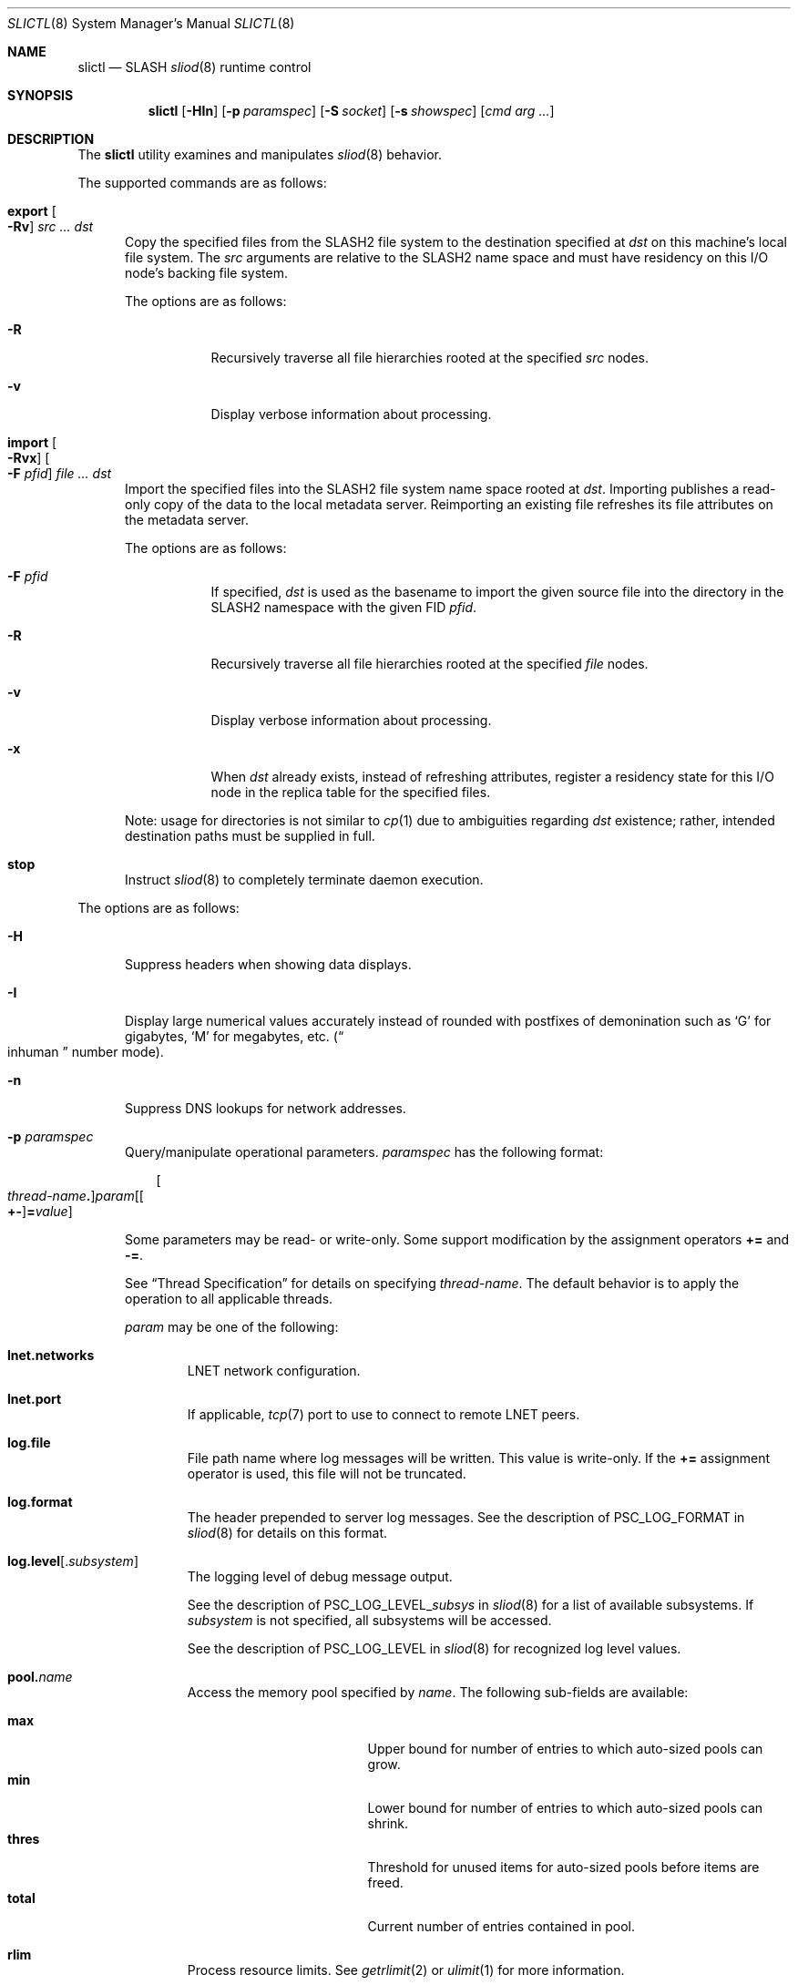 .\" $Id$
.\" %PSC_START_COPYRIGHT%
.\" -----------------------------------------------------------------------------
.\" Copyright (c) 2008-2012, Pittsburgh Supercomputing Center (PSC).
.\"
.\" Permission to use, copy, and modify this software and its documentation
.\" without fee for personal use or non-commercial use within your organization
.\" is hereby granted, provided that the above copyright notice is preserved in
.\" all copies and that the copyright and this permission notice appear in
.\" supporting documentation.  Permission to redistribute this software to other
.\" organizations or individuals is not permitted without the written permission
.\" of the Pittsburgh Supercomputing Center.  PSC makes no representations about
.\" the suitability of this software for any purpose.  It is provided "as is"
.\" without express or implied warranty.
.\" -----------------------------------------------------------------------------
.\" %PSC_END_COPYRIGHT%
.\" %PFL_MODULES ctl rpc %
.Dd May 23, 2012
.Dt SLICTL 8
.ds volume PSC \- SLASH Administrator's Manual
.Os http://www.psc.edu/
.Sh NAME
.Nm slictl
.Nd
.Tn SLASH
.Xr sliod 8
runtime control
.Sh SYNOPSIS
.Nm slictl
.Op Fl HIn
.Op Fl p Ar paramspec
.Op Fl S Ar socket
.Op Fl s Ar showspec
.Op Ar cmd arg ...
.Sh DESCRIPTION
The
.Nm
utility examines and manipulates
.Xr sliod 8
behavior.
.Pp
.\" %PFL_INCLUDE $PFL_BASE/doc/pflctl/cmd.mdoc {
.\"	cmds => {
.\"		"export Oo Fl Rv\\& Oc Ar src ... dst" => <<'EOF',
.\"			Copy the specified files from the
.\"			.Tn SLASH2
.\"			file system to the destination specified at
.\"			.Ar dst
.\"			on this machine's local file system.
.\"			The
.\"			.Ar src
.\"			arguments are relative to the
.\"			.Tn SLASH2
.\"			name space and must have residency on this
.\"			.Tn I/O
.\"			node's backing file system.
.\"			.Pp
.\"			The options are as follows:
.\"			.Bl -tag -offset 3n -width 3n
.\"			.It Fl R
.\"			Recursively traverse all file hierarchies rooted at the specified
.\"			.Ar src
.\"			nodes.
.\"			.It Fl v
.\"			Display verbose information about processing.
.\"			.El
.\"			EOF
.\"		"import Oo Fl Rvx\\& Oc Oo Fl F Ar pfid Oc Ar file ... dst" => <<'EOF',
.\"			Import the specified files into the
.\"			.Tn SLASH2
.\"			file system name space rooted at
.\"			.Ar dst .
.\"			Importing publishes a read-only copy of the data
.\"			to the local metadata server.
.\"			Reimporting an existing file refreshes its file
.\"			attributes on the metadata server.
.\"			.Pp
.\"			The options are as follows:
.\"			.Bl -tag -offset 3n -width 3n
.\"			.It Fl F Ar pfid
.\"			If specified,
.\"			.Ar dst
.\"			is used as the basename to import the given source file into the
.\"			directory in the
.\"			.Tn SLASH2
.\"			namespace with the given
.\"			.Tn FID
.\"			.Ar pfid .
.\"			.It Fl R
.\"			Recursively traverse all file hierarchies rooted at the specified
.\"			.Ar file
.\"			nodes.
.\"			.It Fl v
.\"			Display verbose information about processing.
.\"			.It Fl x
.\"			When
.\"			.Ar dst
.\"			already exists, instead of refreshing
.\"			attributes, register a residency state
.\"			for this
.\"			.Tn I/O
.\"			node in the replica table for the specified files.
.\"			.El
.\"			.Pp
.\"			Note: usage for directories is not similar to
.\"			.Xr cp 1
.\"			due to ambiguities regarding
.\"			.Ar dst
.\"			existence;
.\"			rather, intended destination paths must be
.\"			supplied in full.
.\"			EOF
.\"		stop => <<'EOF',
.\"			Instruct
.\"			.Xr sliod 8
.\"			to completely terminate daemon execution.
.\"			EOF
.\"	}
The supported commands are as follows:
.Bl -tag -width 3n
.It Cm export Oo Fl Rv\& Oc Ar src ... dst
Copy the specified files from the
.Tn SLASH2
file system to the destination specified at
.Ar dst
on this machine's local file system.
The
.Ar src
arguments are relative to the
.Tn SLASH2
name space and must have residency on this
.Tn I/O
node's backing file system.
.Pp
The options are as follows:
.Bl -tag -offset 3n -width 3n
.It Fl R
Recursively traverse all file hierarchies rooted at the specified
.Ar src
nodes.
.It Fl v
Display verbose information about processing.
.El
.It Cm import Oo Fl Rvx\& Oc Oo Fl F Ar pfid Oc Ar file ... dst
Import the specified files into the
.Tn SLASH2
file system name space rooted at
.Ar dst .
Importing publishes a read-only copy of the data
to the local metadata server.
Reimporting an existing file refreshes its file
attributes on the metadata server.
.Pp
The options are as follows:
.Bl -tag -offset 3n -width 3n
.It Fl F Ar pfid
If specified,
.Ar dst
is used as the basename to import the given source file into the
directory in the
.Tn SLASH2
namespace with the given
.Tn FID
.Ar pfid .
.It Fl R
Recursively traverse all file hierarchies rooted at the specified
.Ar file
nodes.
.It Fl v
Display verbose information about processing.
.It Fl x
When
.Ar dst
already exists, instead of refreshing
attributes, register a residency state
for this
.Tn I/O
node in the replica table for the specified files.
.El
.Pp
Note: usage for directories is not similar to
.Xr cp 1
due to ambiguities regarding
.Ar dst
existence;
rather, intended destination paths must be
supplied in full.
.It Cm stop
Instruct
.Xr sliod 8
to completely terminate daemon execution.
.El
.\" }%
.Pp
The options are as follows:
.Bl -tag -width 3n
.\" %PFL_INCLUDE $PFL_BASE/doc/pflctl/H.mdoc {
.It Fl H
Suppress headers when showing data displays.
.\" }%
.\" %PFL_INCLUDE $PFL_BASE/doc/pflctl/I.mdoc {
.It Fl I
Display large numerical values accurately instead of rounded with
postfixes of demonination such as
.Sq G
for gigabytes,
.Sq M
for megabytes, etc.\&
.Pq Do inhuman Dc number mode .
.\" }%
.\" %PFL_INCLUDE $PFL_BASE/doc/pflctl/n.mdoc {
.It Fl n
Suppress
.Tn DNS
lookups for network addresses.
.\" }%
.\" %PFL_INCLUDE $PFL_BASE/doc/pflctl/p.mdoc {
.\"	log_xr => "in\n.Xr sliod 8\n"
.It Fl p Ar paramspec
Query/manipulate operational parameters.
.Ar paramspec
has the following format:
.Pp
.Bd -unfilled -offset 3n
.Sm off
.Oo Ar thread-name Ns Li .\& Oc Ar param
.Op Oo Li +- Oc Li = Ar value
.Sm on
.Ed
.Pp
Some parameters may be read- or write-only.
Some support modification by the assignment operators
.Li +=
and
.Li -= .
.Pp
See
.Sx Thread Specification
for details on specifying
.Ar thread-name .
The default behavior is to apply the operation to all applicable threads.
.Pp
.Ar param
may be one of the following:
.Bl -tag -width 1n -offset 3n
.It Cm lnet.networks
.Tn LNET
network configuration.
.It Cm lnet.port
If applicable,
.Xr tcp 7
port to use to connect to remote
.Tn LNET
peers.
.It Cm log.file
File path name where log messages will be written.
This value is write-only.
If the
.Li +=
assignment operator is used, this file will not be truncated.
.It Cm log.format
The header prepended to server log messages.
See the description of
.Ev PSC_LOG_FORMAT
in
.Xr sliod 8
for details on this format.
.It Cm log.level Ns Op . Ns Ar subsystem
The logging level of debug message output.
.Pp
See the description of
.Ev PSC_LOG_LEVEL_ Ns Ar subsys
in
.Xr sliod 8
for a list of available subsystems.
If
.Ar subsystem
is not specified, all subsystems will be accessed.
.Pp
See the description of
.Ev PSC_LOG_LEVEL
in
.Xr sliod 8
for recognized log level values.
.It Cm pool. Ns Ar name
Access the memory pool specified by
.Ar name .
The following sub-fields are available:
.Pp
.Bl -tag -compact -offset 3n -width 13n
.It Cm max
Upper bound for number of entries to which auto-sized pools can grow.
.It Cm min
Lower bound for number of entries to which auto-sized pools can shrink.
.It Cm thres
Threshold for unused items for auto-sized pools before items are freed.
.It Cm total
Current number of entries contained in pool.
.El
.It Cm rlim
Process resource limits.
See
.Xr getrlimit 2
or
.Xr ulimit 1
for more information.
.Pp
.Bl -tag -compact -offset 3n -width 13n
.It Cm nofiles
Corresponds to
.Dv RLIMIT_NOFILE ,
the maximum number of open files.
.El
.El
.\" }%
.\" %PFL_INCLUDE $PFL_BASE/doc/pflctl/S.mdoc {
.\"	daemon	=> qq{sliod},
.\"	sock	=> "/var/run/sliod. Ns Ic %h Ns Pa .sock"
.It Fl S Ar socket
Specify an alternative socket file.
The following tokens are replaced in the file name specified:
.Pp
.Bl -tag -offset 3n -width Ds -compact
.It Cm %h
the machine hostname
.It Cm %n
the daemon executable base name, i.e.\&
.Dq sliod
.It Cm %%
a literal
.Sq %
character
.El
.Pp
The default is
.Pa /var/run/sliod. Ns Ic %h Ns Pa .sock .
.\" }%
.\" %PFL_INCLUDE $PFL_BASE/doc/pflctl/show.mdoc {
.\"	show => {
.\"		connections	=> "Status of\n.Tn SLASH\npeers on network",
.\"		fidcache	=> ".Tn FID\n.Pq file- Ns Tn ID\ncache members",
.\"		replwkst	=> "Status of active replications"
.\"	},
.\"	pools => {
.\"		bmap		=> "Block map structures"
.\"	},
.\"	listcaches => {
.\"		bmapReapQ	=> "Bmaps to be processed by reaper",
.\"		bmapRlsQ	=> "Bmaps awaiting release by\n.Tn MDS\nresponse",
.\"		bmpcLru		=> "Reapable bmap structures",
.\"		crcqSlvrs	=> "Bmap slivers awaiting checksum",
.\"		fcmhbusy	=> "Files with pending activity e.g.\\&\n.Tn I/O",
.\"		fcmhidle	=> "Clean\n.Pq reapable\nfiles",
.\"		lruSlvrs	=> "Reapable bmap slivers",
.\"		replwkpnd	=> "Pending replication work"
.\"	},
.\"	hashtables => {
.\"		fidc		=> "files\n.Po file\n.Tn ID\ncache\n.Pc",
.\"		resnid		=> "network resources\n.Pq network Tn ID"
.\"	}
.It Fl s Ar showspec
Show values.
.Ar showspec
has the following format:
.Bd -unfilled -offset 3n
.Sm off
.Ar param
.Op : Ar subspec
.Sm on
.Ed
.Pp
.Ar param
may be specified as any non-ambiguous prefix abbreviation of the
following:
.Pp
.Bl -tag -width 1n -offset 3n
.It Cm connections
Status of
.Tn SLASH
peers on network
.It Cm fidcache
.Tn FID
.Pq file- Ns Tn ID
cache members
.It Cm hashtables
Hash table statistics.
.Ar subspec
has the following format:
.Bd -unfilled -offset 3n
.Ar hash-table Ns Op , Ns Ar ...
.Ed
.Pp
.Ar hash-table
may be one of the following:
.Pp
.Bl -tag -compact -offset 3n -width 13n
.It Cm fidc
files
.Po file
.Tn ID
cache
.Pc
.It Cm resnid
network resources
.Pq network Tn ID
.El
.Pp
If
.Ar subspec
is left unspecified, all hash tables will be accessed.
.It Cm iostats
.Tn I/O
statistics.
.Ar subspec
has the following format:
.Pp
.Bd -unfilled -offset 3n
.Ar iostats Ns Op , Ns Ar ...
.Ed
.Pp
.Ar iostats
may be one of the following:
.Pp
.Bl -tag -compact -offset 3n -width 3n
.It Cm lni-rcv- Ns Ar if ,
.It Cm lni-snd- Ns Ar if
Data sent/received per
.Tn LNET
networking interface.
.Pp
.It Cm lusklnd- Ns Ar mode Ns Cm -rcv ,
.It Cm lusklnd- Ns Ar mode Ns Cm -snd
Data sent/received over userland socket networking device.
.Ar mode
may be
.Cm pasv
.Pq passive
or
.Cm aggr
.Pq aggregate .
.Pp
.It Cm rpc- Ns Ar addr Ns Cm -rcv ,
.It Cm rpc- Ns Ar addr Ns Cm -snd
Data sent/received per
.Tn RPC
peer.
.Pp
.El
.Pp
If
.Ar subspec
is left unspecified, all
.Tn I/O
statistics will be accessed.
.It Cm listcaches
List cache statistics.
.Ar subspec
has the following format:
.Pp
.Bd -unfilled -offset 3n
.Ar list Ns Op , Ns Ar ...
.Ed
.Pp
.Ar list
may be one of the following:
.Pp
.Bl -tag -compact -offset 3n -width 13n
.It Cm bmapReapQ
Bmaps to be processed by reaper
.It Cm bmapRlsQ
Bmaps awaiting release by
.Tn MDS
response
.It Cm bmpcLru
Reapable bmap structures
.It Cm crcqSlvrs
Bmap slivers awaiting checksum
.It Cm fcmhbusy
Files with pending activity e.g.\&
.Tn I/O
.It Cm fcmhidle
Clean
.Pq reapable
files
.It Cm lruSlvrs
Reapable bmap slivers
.It Cm replwkpnd
Pending replication work
.El
.Pp
If
.Ar subspec
is left unspecified, all list caches will be accessed.
.It Cm lni
Lustre network interfaces.
.It Cm loglevels
Thread logging levels.
.Ar subspec
has the following format:
.Bd -unfilled -offset 3n
.Ar thread Ns Op , Ns Ar ...
.Ed
.Pp
See
.Sx Thread Specification
for details on specifying
.Ar thread .
If
.Ar subspec
is left unspecified, all threads will be accessed.
.It Cm pools
Memory pool statistics.
.Ar subspec
has the following format:
.Bd -unfilled -offset 3n
.Ar pool Ns Op , Ns Ar ...
.Ed
.Pp
.Ar pool
may be one of the following:
.Pp
.Bl -tag -compact -offset 3n -width 13n
.It Cm bmap
Block map structures
.El
.Pp
If
.Ar subspec
is left unspecified, all pools will be accessed.
.It Cm replwkst
Status of active replications
.It Cm rpcsvcs
.Tn RPC
services.
.It Cm threads
Daemon thread activity and statistics.
.Ar subspec
has the following format:
.Bd -unfilled -offset 3n
.Ar thread Ns Op , Ns Ar ...
.Ed
.Pp
See
.Sx Thread Specification
for details on specifying
.Ar thread .
If
.Ar subspec
is left unspecified, all threads will be accessed.
.El
.Pp
The special value
.Sq \&?
may also be specified to display a list of recognized values.
.\" }%
.El
.\" %PFL_INCLUDE $PFL_BASE/doc/pflctl/thr.mdoc {
.\"	thrs => {
.\"		"sliaiothr"			=> "Asynchronous\n.Tn I/O\nprocessor",
.\"		"slibmaprlsthr"			=> "Bmap releaser",
.\"		"sliconnthr"			=> "Peer resource connection monitor",
.\"		"slictlacthr"			=> ".Nm\nconnection acceptor",
.\"		"slictlthr"			=> ".Nm\nconnection processor",
.\"		"slilnacthr- Ns Ar %s"		=> "Lustre network acceptor thread",
.\"		"slinbrqthr"			=> "Non-blocking\n.Tn RPC\nreply handler",
.\"		"slireplpndthr"			=> "Pending replication work processor",
.\"		"sliricthr Ns Ar %02d"		=> "Client\n.Tn RPC\nrequest service thread",
.\"		"sliriithr Ns Ar %02d"		=> ".No Inter- Ns Tn I/O RPC\nrequest service thread",
.\"		"slirimthr Ns Ar %02d"		=> ".Tn MDS RPC\nrequest service thread",
.\"		"slislvrthr Ns Ar %d"		=> "Sliver monitoring thread",
.\"		"slistatfsthr"			=> "Periodic\n.Xr statvfs 2\nupdater",
.\"		"slitiosthr"			=> "Timed\n.Tn I/O\nstats updater thread",
.\"		"sliusklndplthr Ns Ar %d"	=> "Lustre userland socket poll thread"
.\"	}
.Ss Thread Specification
Options which take
.Ar thread-name
parameters may be specified by one or more of the following tokens,
separated by commas:
.Pp
.Bl -tag -compact -offset 3n -width 16n
.It Cm sliaiothr
Asynchronous
.Tn I/O
processor
.It Cm slibmaprlsthr
Bmap releaser
.It Cm sliconnthr
Peer resource connection monitor
.It Cm slictlacthr
.Nm
connection acceptor
.It Cm slictlthr
.Nm
connection processor
.It Cm slilnacthr- Ns Ar %s
Lustre network acceptor thread
.It Cm slireplpndthr
Pending replication work processor
.It Cm slireplreapthr
Finished replication work reaper
.It Cm sliricthr Ns Ar %02d
Client
.Tn RPC
request service thread
.It Cm sliriithr Ns Ar %02d
.No Inter- Ns Tn I/O RPC
request service thread
.It Cm slirimthr Ns Ar %02d
.Tn MDS RPC
request service thread
.It Cm slislvrthr Ns Ar %d
Sliver monitoring thread
.It Cm slistatfsthr
Periodic
.Xr statvfs 2
updater
.It Cm slitiosthr
Timed
.Tn I/O
stats updater thread
.It Cm sliusklndplthr Ns Ar %d
Lustre userland socket poll thread
.It Cm everyone
All threads
.Pq default, where applicable
.El
.\" }%
.Sh FILES
.Bl -tag -width Pa
.It Pa /var/run/sliod. Ns Ic %h Ns Pa .sock
default
.Xr sliod 8
control socket
.El
.Sh SEE ALSO
.Xr sladm 7 ,
.Xr sliod 8
